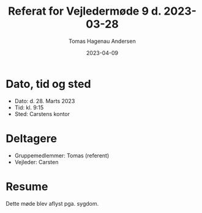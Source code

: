 #+TITLE: Referat for Vejledermøde 9 d. 2023-03-28
#+AUTHOR: Tomas Hagenau Andersen
#+DATE: 2023-04-09
#+OPTIONS: toc:nil num:nil

* Dato, tid og sted

- Dato: d. 28. Marts 2023
- Tid: kl. 9:15
- Sted: Carstens kontor

* Deltagere

- Gruppemedlemmer: Tomas (referent)
- Vejleder: Carsten

* Resume

Dette møde blev aflyst pga. sygdom.
